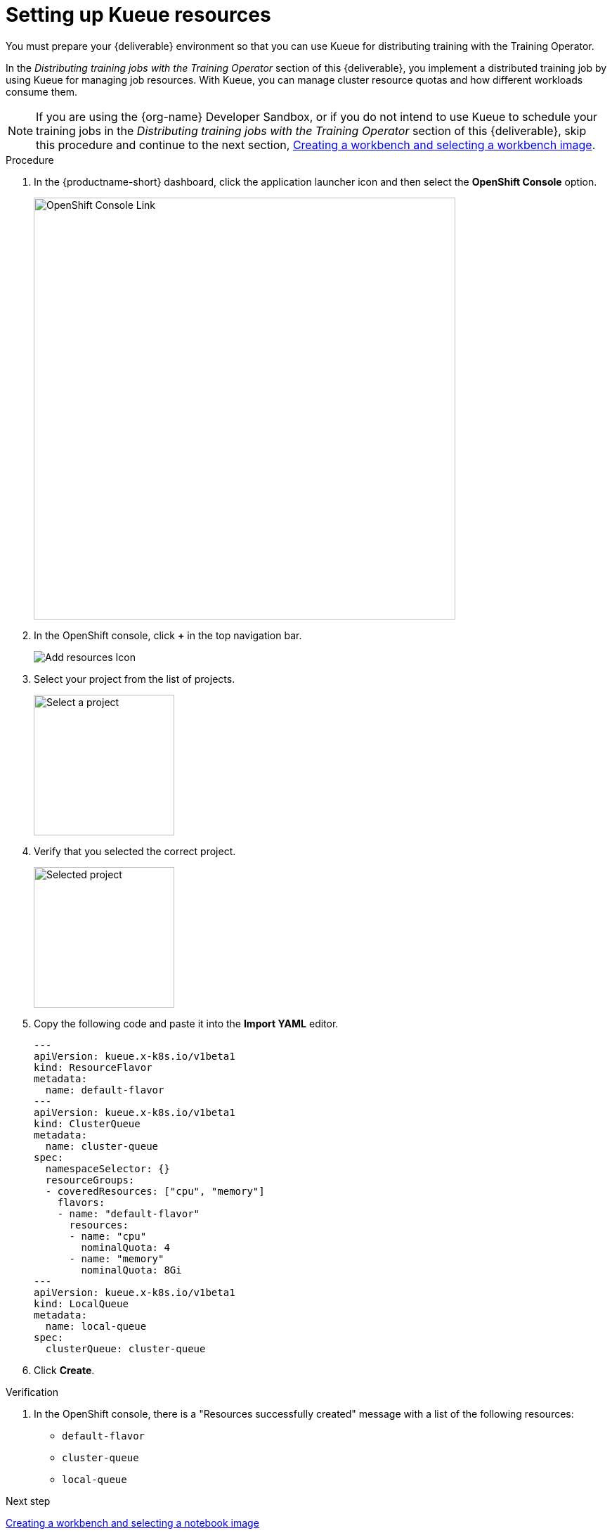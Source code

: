:_module-type: PROCEDURE

[id='setting-up-kueue-resources']
= Setting up Kueue resources

[role="_abstract"]
You must prepare your {deliverable} environment so that you can use Kueue for distributing training with the Training Operator.

In the _Distributing training jobs with the Training Operator_ section of this {deliverable}, you implement a distributed training job by using Kueue for managing job resources. With Kueue, you can manage cluster resource quotas and how different workloads consume them.

NOTE: If you are using the {org-name} Developer Sandbox, or if you do not intend to use Kueue to schedule your training jobs in the _Distributing training jobs with the Training Operator_ section of this {deliverable}, skip this procedure and continue to the next section, xref:creating-a-workbench.adoc[Creating a workbench and selecting a workbench image].

.Procedure

. In the {productname-short} dashboard, click the application launcher icon and then select the *OpenShift Console* option.
+
image::projects/ds-project-ocp-link.png[OpenShift Console Link, 600]

. In the OpenShift console, click *+* in the top navigation bar.
+
image::projects/ocp-console-add-icon.png[Add resources Icon]

. Select your project from the list of projects.
+
image::projects/ocp-console-select-project.png[Select a project, 200]

. Verify that you selected the correct project.
+
image::projects/ocp-console-project-selected.png[Selected project, 200]

. Copy the following code and paste it into the *Import YAML* editor.
+
[.lines_space]
[.console-input]
[source, yaml]
----
---
apiVersion: kueue.x-k8s.io/v1beta1
kind: ResourceFlavor
metadata:
  name: default-flavor
---
apiVersion: kueue.x-k8s.io/v1beta1
kind: ClusterQueue
metadata:
  name: cluster-queue
spec:
  namespaceSelector: {}
  resourceGroups:
  - coveredResources: ["cpu", "memory"]
    flavors:
    - name: "default-flavor"
      resources:
      - name: "cpu"
        nominalQuota: 4
      - name: "memory"
        nominalQuota: 8Gi
---
apiVersion: kueue.x-k8s.io/v1beta1
kind: LocalQueue
metadata:
  name: local-queue
spec:
  clusterQueue: cluster-queue 
----

. Click *Create*.

.Verification

. In the OpenShift console, there is a "Resources successfully created" message with a list of the following resources:
+
* `default-flavor`
* `cluster-queue`
* `local-queue`

.Next step

xref:creating-a-workbench.adoc[Creating a workbench and selecting a notebook image]
